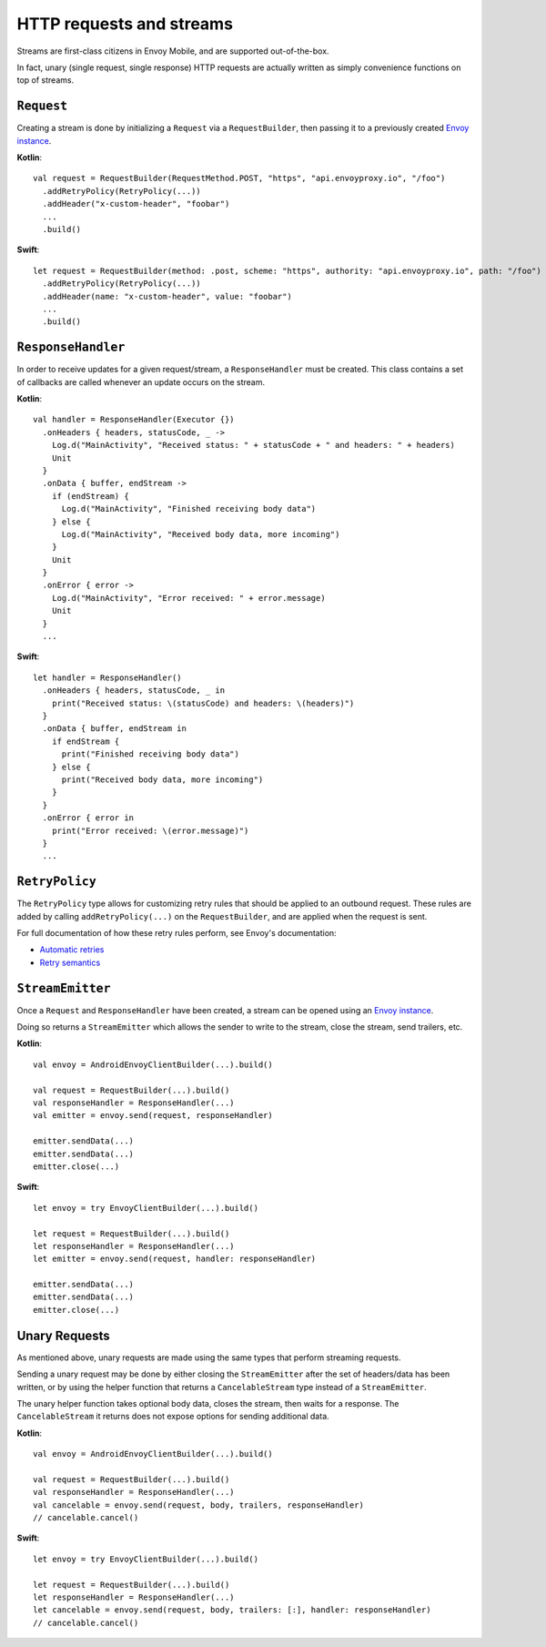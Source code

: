 HTTP requests and streams
=========================

Streams are first-class citizens in Envoy Mobile, and are supported out-of-the-box.

In fact, unary (single request, single response) HTTP requests are actually written as simply
convenience functions on top of streams.

-----------
``Request``
-----------

Creating a stream is done by initializing a ``Request`` via a ``RequestBuilder``, then passing it to
a previously created `Envoy instance <_starting_envoy>`_.

**Kotlin**::

  val request = RequestBuilder(RequestMethod.POST, "https", "api.envoyproxy.io", "/foo")
    .addRetryPolicy(RetryPolicy(...))
    .addHeader("x-custom-header", "foobar")
    ...
    .build()

**Swift**::

  let request = RequestBuilder(method: .post, scheme: "https", authority: "api.envoyproxy.io", path: "/foo")
    .addRetryPolicy(RetryPolicy(...))
    .addHeader(name: "x-custom-header", value: "foobar")
    ...
    .build()

-------------------
``ResponseHandler``
-------------------

In order to receive updates for a given request/stream, a ``ResponseHandler`` must be created.
This class contains a set of callbacks are called whenever an update occurs on the stream.

**Kotlin**::

  val handler = ResponseHandler(Executor {})
    .onHeaders { headers, statusCode, _ ->
      Log.d("MainActivity", "Received status: " + statusCode + " and headers: " + headers)
      Unit
    }
    .onData { buffer, endStream ->
      if (endStream) {
        Log.d("MainActivity", "Finished receiving body data")
      } else {
        Log.d("MainActivity", "Received body data, more incoming")
      }
      Unit
    }
    .onError { error ->
      Log.d("MainActivity", "Error received: " + error.message)
      Unit
    }
    ...

**Swift**::

  let handler = ResponseHandler()
    .onHeaders { headers, statusCode, _ in
      print("Received status: \(statusCode) and headers: \(headers)")
    }
    .onData { buffer, endStream in
      if endStream {
        print("Finished receiving body data")
      } else {
        print("Received body data, more incoming")
      }
    }
    .onError { error in
      print("Error received: \(error.message)")
    }
    ...

---------------
``RetryPolicy``
---------------

The ``RetryPolicy`` type allows for customizing retry rules that should be applied to an outbound
request. These rules are added by calling ``addRetryPolicy(...)`` on the ``RequestBuilder``, and
are applied when the request is sent.

For full documentation of how these retry rules perform, see Envoy's documentation:

- `Automatic retries <https://www.envoyproxy.io/learn/automatic-retries>`_
- `Retry semantics <https://www.envoyproxy.io/docs/envoy/latest/intro/arch_overview/http/http_routing.html?highlight=exponential#retry-semantics>`_

-----------------
``StreamEmitter``
-----------------

Once a ``Request`` and ``ResponseHandler`` have been created, a stream can be opened using an
`Envoy instance <_starting_envoy>`_.

Doing so returns a ``StreamEmitter`` which allows the sender to write to the stream,
close the stream, send trailers, etc.

**Kotlin**::

  val envoy = AndroidEnvoyClientBuilder(...).build()

  val request = RequestBuilder(...).build()
  val responseHandler = ResponseHandler(...)
  val emitter = envoy.send(request, responseHandler)

  emitter.sendData(...)
  emitter.sendData(...)
  emitter.close(...)

**Swift**::

  let envoy = try EnvoyClientBuilder(...).build()

  let request = RequestBuilder(...).build()
  let responseHandler = ResponseHandler(...)
  let emitter = envoy.send(request, handler: responseHandler)

  emitter.sendData(...)
  emitter.sendData(...)
  emitter.close(...)

--------------
Unary Requests
--------------

As mentioned above, unary requests are made using the same types that perform streaming requests.

Sending a unary request may be done by either closing the ``StreamEmitter`` after the
set of headers/data has been written, or by using the helper function that returns a
``CancelableStream`` type instead of a ``StreamEmitter``.

The unary helper function takes optional body data, closes the stream, then waits for a response.
The ``CancelableStream`` it returns does not expose options for sending additional data.

**Kotlin**::

  val envoy = AndroidEnvoyClientBuilder(...).build()

  val request = RequestBuilder(...).build()
  val responseHandler = ResponseHandler(...)
  val cancelable = envoy.send(request, body, trailers, responseHandler)
  // cancelable.cancel()

**Swift**::

  let envoy = try EnvoyClientBuilder(...).build()

  let request = RequestBuilder(...).build()
  let responseHandler = ResponseHandler(...)
  let cancelable = envoy.send(request, body, trailers: [:], handler: responseHandler)
  // cancelable.cancel()
